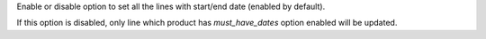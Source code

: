 Enable or disable option to set all the lines with start/end date (enabled by default).

If this option is disabled, only line which product has `must_have_dates` option enabled will be updated.
